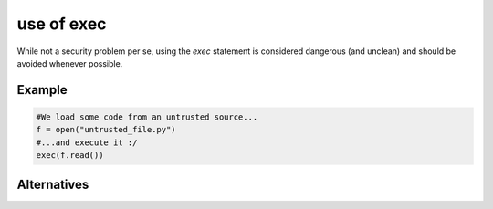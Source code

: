 use of exec
^^^^^^^^^^^

While not a security problem per se, using the `exec` statement is considered dangerous
(and unclean) and should be avoided whenever possible.

Example
"""""""

.. sourcecode:: python

    #We load some code from an untrusted source...
    f = open("untrusted_file.py")
    #...and execute it :/
    exec(f.read()) 

Alternatives
""""""""""""


